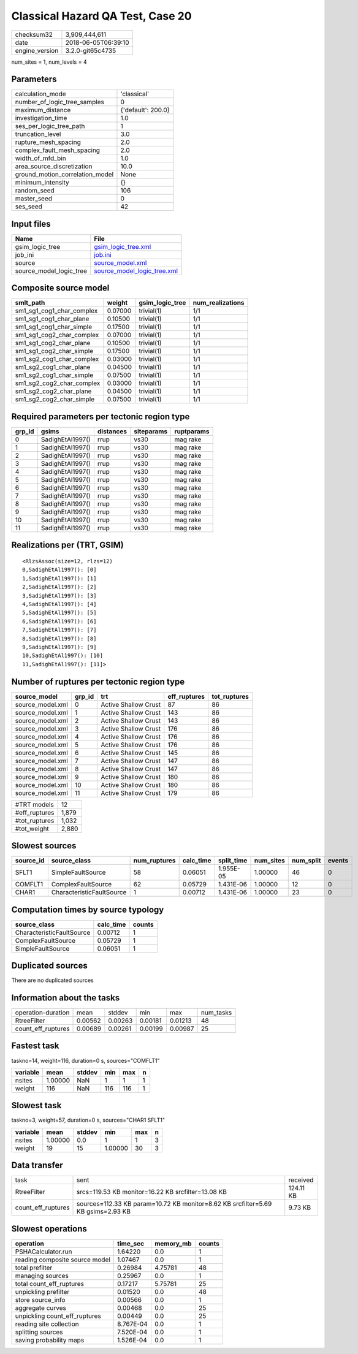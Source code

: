 Classical Hazard QA Test, Case 20
=================================

============== ===================
checksum32     3,909,444,611      
date           2018-06-05T06:39:10
engine_version 3.2.0-git65c4735   
============== ===================

num_sites = 1, num_levels = 4

Parameters
----------
=============================== ==================
calculation_mode                'classical'       
number_of_logic_tree_samples    0                 
maximum_distance                {'default': 200.0}
investigation_time              1.0               
ses_per_logic_tree_path         1                 
truncation_level                3.0               
rupture_mesh_spacing            2.0               
complex_fault_mesh_spacing      2.0               
width_of_mfd_bin                1.0               
area_source_discretization      10.0              
ground_motion_correlation_model None              
minimum_intensity               {}                
random_seed                     106               
master_seed                     0                 
ses_seed                        42                
=============================== ==================

Input files
-----------
======================= ============================================================
Name                    File                                                        
======================= ============================================================
gsim_logic_tree         `gsim_logic_tree.xml <gsim_logic_tree.xml>`_                
job_ini                 `job.ini <job.ini>`_                                        
source                  `source_model.xml <source_model.xml>`_                      
source_model_logic_tree `source_model_logic_tree.xml <source_model_logic_tree.xml>`_
======================= ============================================================

Composite source model
----------------------
========================= ======= =============== ================
smlt_path                 weight  gsim_logic_tree num_realizations
========================= ======= =============== ================
sm1_sg1_cog1_char_complex 0.07000 trivial(1)      1/1             
sm1_sg1_cog1_char_plane   0.10500 trivial(1)      1/1             
sm1_sg1_cog1_char_simple  0.17500 trivial(1)      1/1             
sm1_sg1_cog2_char_complex 0.07000 trivial(1)      1/1             
sm1_sg1_cog2_char_plane   0.10500 trivial(1)      1/1             
sm1_sg1_cog2_char_simple  0.17500 trivial(1)      1/1             
sm1_sg2_cog1_char_complex 0.03000 trivial(1)      1/1             
sm1_sg2_cog1_char_plane   0.04500 trivial(1)      1/1             
sm1_sg2_cog1_char_simple  0.07500 trivial(1)      1/1             
sm1_sg2_cog2_char_complex 0.03000 trivial(1)      1/1             
sm1_sg2_cog2_char_plane   0.04500 trivial(1)      1/1             
sm1_sg2_cog2_char_simple  0.07500 trivial(1)      1/1             
========================= ======= =============== ================

Required parameters per tectonic region type
--------------------------------------------
====== ================ ========= ========== ==========
grp_id gsims            distances siteparams ruptparams
====== ================ ========= ========== ==========
0      SadighEtAl1997() rrup      vs30       mag rake  
1      SadighEtAl1997() rrup      vs30       mag rake  
2      SadighEtAl1997() rrup      vs30       mag rake  
3      SadighEtAl1997() rrup      vs30       mag rake  
4      SadighEtAl1997() rrup      vs30       mag rake  
5      SadighEtAl1997() rrup      vs30       mag rake  
6      SadighEtAl1997() rrup      vs30       mag rake  
7      SadighEtAl1997() rrup      vs30       mag rake  
8      SadighEtAl1997() rrup      vs30       mag rake  
9      SadighEtAl1997() rrup      vs30       mag rake  
10     SadighEtAl1997() rrup      vs30       mag rake  
11     SadighEtAl1997() rrup      vs30       mag rake  
====== ================ ========= ========== ==========

Realizations per (TRT, GSIM)
----------------------------

::

  <RlzsAssoc(size=12, rlzs=12)
  0,SadighEtAl1997(): [0]
  1,SadighEtAl1997(): [1]
  2,SadighEtAl1997(): [2]
  3,SadighEtAl1997(): [3]
  4,SadighEtAl1997(): [4]
  5,SadighEtAl1997(): [5]
  6,SadighEtAl1997(): [6]
  7,SadighEtAl1997(): [7]
  8,SadighEtAl1997(): [8]
  9,SadighEtAl1997(): [9]
  10,SadighEtAl1997(): [10]
  11,SadighEtAl1997(): [11]>

Number of ruptures per tectonic region type
-------------------------------------------
================ ====== ==================== ============ ============
source_model     grp_id trt                  eff_ruptures tot_ruptures
================ ====== ==================== ============ ============
source_model.xml 0      Active Shallow Crust 87           86          
source_model.xml 1      Active Shallow Crust 143          86          
source_model.xml 2      Active Shallow Crust 143          86          
source_model.xml 3      Active Shallow Crust 176          86          
source_model.xml 4      Active Shallow Crust 176          86          
source_model.xml 5      Active Shallow Crust 176          86          
source_model.xml 6      Active Shallow Crust 145          86          
source_model.xml 7      Active Shallow Crust 147          86          
source_model.xml 8      Active Shallow Crust 147          86          
source_model.xml 9      Active Shallow Crust 180          86          
source_model.xml 10     Active Shallow Crust 180          86          
source_model.xml 11     Active Shallow Crust 179          86          
================ ====== ==================== ============ ============

============= =====
#TRT models   12   
#eff_ruptures 1,879
#tot_ruptures 1,032
#tot_weight   2,880
============= =====

Slowest sources
---------------
========= ========================= ============ ========= ========== ========= ========= ======
source_id source_class              num_ruptures calc_time split_time num_sites num_split events
========= ========================= ============ ========= ========== ========= ========= ======
SFLT1     SimpleFaultSource         58           0.06051   1.955E-05  1.00000   46        0     
COMFLT1   ComplexFaultSource        62           0.05729   1.431E-06  1.00000   12        0     
CHAR1     CharacteristicFaultSource 1            0.00712   1.431E-06  1.00000   23        0     
========= ========================= ============ ========= ========== ========= ========= ======

Computation times by source typology
------------------------------------
========================= ========= ======
source_class              calc_time counts
========================= ========= ======
CharacteristicFaultSource 0.00712   1     
ComplexFaultSource        0.05729   1     
SimpleFaultSource         0.06051   1     
========================= ========= ======

Duplicated sources
------------------
There are no duplicated sources

Information about the tasks
---------------------------
================== ======= ======= ======= ======= =========
operation-duration mean    stddev  min     max     num_tasks
RtreeFilter        0.00562 0.00263 0.00181 0.01213 48       
count_eff_ruptures 0.00689 0.00261 0.00199 0.00987 25       
================== ======= ======= ======= ======= =========

Fastest task
------------
taskno=14, weight=116, duration=0 s, sources="COMFLT1"

======== ======= ====== === === =
variable mean    stddev min max n
======== ======= ====== === === =
nsites   1.00000 NaN    1   1   1
weight   116     NaN    116 116 1
======== ======= ====== === === =

Slowest task
------------
taskno=3, weight=57, duration=0 s, sources="CHAR1 SFLT1"

======== ======= ====== ======= === =
variable mean    stddev min     max n
======== ======= ====== ======= === =
nsites   1.00000 0.0    1       1   3
weight   19      15     1.00000 30  3
======== ======= ====== ======= === =

Data transfer
-------------
================== ================================================================================ =========
task               sent                                                                             received 
RtreeFilter        srcs=119.53 KB monitor=16.22 KB srcfilter=13.08 KB                               124.11 KB
count_eff_ruptures sources=112.33 KB param=10.72 KB monitor=8.62 KB srcfilter=5.69 KB gsims=2.93 KB 9.73 KB  
================== ================================================================================ =========

Slowest operations
------------------
============================== ========= ========= ======
operation                      time_sec  memory_mb counts
============================== ========= ========= ======
PSHACalculator.run             1.64220   0.0       1     
reading composite source model 1.07467   0.0       1     
total prefilter                0.26984   4.75781   48    
managing sources               0.25967   0.0       1     
total count_eff_ruptures       0.17217   5.75781   25    
unpickling prefilter           0.01520   0.0       48    
store source_info              0.00566   0.0       1     
aggregate curves               0.00468   0.0       25    
unpickling count_eff_ruptures  0.00449   0.0       25    
reading site collection        8.767E-04 0.0       1     
splitting sources              7.520E-04 0.0       1     
saving probability maps        1.526E-04 0.0       1     
============================== ========= ========= ======